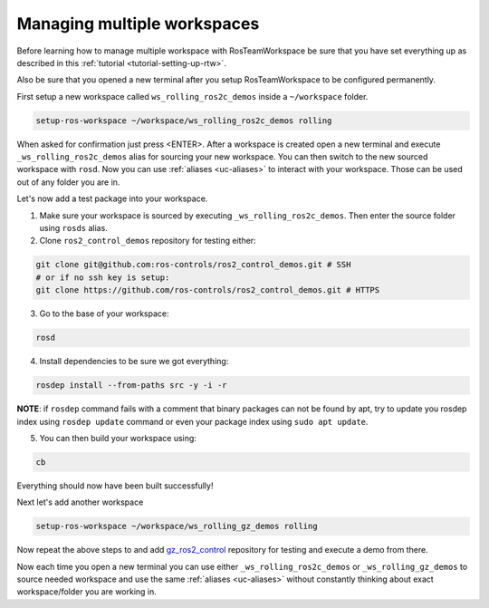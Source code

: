 =============================
Managing multiple workspaces
=============================
.. _tutorial-managing-multiple-workspaces:

Before learning how to manage multiple workspace with RosTeamWorkspace be sure that you have set everything up as described in this :ref:`tutorial <tutorial-setting-up-rtw>`.

Also be sure that you opened a new terminal after you setup RosTeamWorkspace to be configured permanently.


First setup a new workspace called ``ws_rolling_ros2c_demos`` inside a ``~/workspace`` folder.

.. code-block:: bash

   setup-ros-workspace ~/workspace/ws_rolling_ros2c_demos rolling

When asked for confirmation just press <ENTER>.
After a workspace is created open a new terminal and execute ``_ws_rolling_ros2c_demos`` alias for sourcing your new workspace. You can then switch to the new sourced workspace with ``rosd``.
Now you can use :ref:`aliases <uc-aliases>` to interact with your workspace.
Those can be used out of any folder you are in.

Let's now add a test package into your workspace.

1. Make sure your workspace is sourced by executing ``_ws_rolling_ros2c_demos``. Then enter the source folder using ``rosds`` alias.
2. Clone ``ros2_control_demos`` repository for testing either:

.. code-block:: bash

   git clone git@github.com:ros-controls/ros2_control_demos.git # SSH
   # or if no ssh key is setup:
   git clone https://github.com/ros-controls/ros2_control_demos.git # HTTPS

3. Go to the base of your workspace:

.. code-block:: bash

   rosd

4. Install dependencies to be sure we got everything:

.. code-block:: bash

    rosdep install --from-paths src -y -i -r

**NOTE**: if ``rosdep`` command fails with a comment that binary packages can not be found by apt, try to update you rosdep index using ``rosdep update`` command or even your package index using ``sudo apt update``.

5. You can then build your workspace using:

.. code-block:: bash

    cb

Everything should now have been built successfully!

Next let's add another workspace

.. code-block:: bash

   setup-ros-workspace ~/workspace/ws_rolling_gz_demos rolling

Now repeat the above steps to and add `gz_ros2_control <https://github.com/ros-controls/gz_ros2_control>`_ repository for testing and execute a demo from there.

Now each time you open a new terminal you can use either ``_ws_rolling_ros2c_demos`` or ``_ws_rolling_gz_demos`` to source needed workspace and use the same :ref:`aliases <uc-aliases>` without constantly thinking about exact workspace/folder you are working in.
